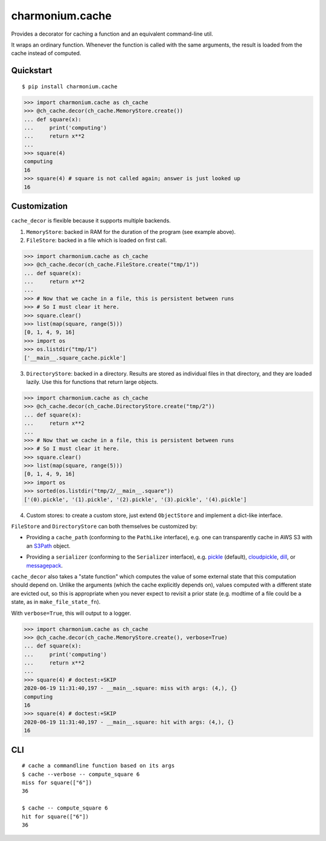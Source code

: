 ================
charmonium.cache
================

Provides a decorator for caching a function and an equivalent
command-line util.

It wraps an ordinary function. Whenever the function is called with
the same arguments, the result is loaded from the cache instead of
computed.

Quickstart
----------

::

    $ pip install charmonium.cache

.. code:: python

    >>> import charmonium.cache as ch_cache
    >>> @ch_cache.decor(ch_cache.MemoryStore.create())
    ... def square(x):
    ...     print('computing')
    ...     return x**2
    ...
    >>> square(4)
    computing
    16
    >>> square(4) # square is not called again; answer is just looked up
    16

Customization
-------------

``cache_decor`` is flexible because it supports multiple backends.

1. ``MemoryStore``: backed in RAM for the duration of the program (see
   example above).

2. ``FileStore``: backed in a file which is loaded on first call.

.. code:: python

    >>> import charmonium.cache as ch_cache
    >>> @ch_cache.decor(ch_cache.FileStore.create("tmp/1"))
    ... def square(x):
    ...     return x**2
    ...
    >>> # Now that we cache in a file, this is persistent between runs
    >>> # So I must clear it here.
    >>> square.clear()
    >>> list(map(square, range(5)))
    [0, 1, 4, 9, 16]
    >>> import os
    >>> os.listdir("tmp/1")
    ['__main__.square_cache.pickle']

3. ``DirectoryStore``: backed in a directory. Results are stored as
   individual files in that directory, and they are loaded lazily. Use
   this for functions that return large objects.

.. code:: python

    >>> import charmonium.cache as ch_cache
    >>> @ch_cache.decor(ch_cache.DirectoryStore.create("tmp/2"))
    ... def square(x):
    ...     return x**2
    ...
    >>> # Now that we cache in a file, this is persistent between runs
    >>> # So I must clear it here.
    >>> square.clear()
    >>> list(map(square, range(5)))
    [0, 1, 4, 9, 16]
    >>> import os
    >>> sorted(os.listdir("tmp/2/__main__.square"))
    ['(0).pickle', '(1).pickle', '(2).pickle', '(3).pickle', '(4).pickle']

4. Custom stores: to create a custom store, just extend ``ObjectStore``
   and implement a dict-like interface.

``FileStore`` and ``DirectoryStore`` can both themselves be customized by:

- Providing a ``cache_path`` (conforming to the ``PathLike`` interface),
  e.g. one can transparently cache in AWS S3 with an `S3Path`_ object.

.. _`S3Path`: https://pypi.org/project/s3path/

- Providing a ``serializer`` (conforming to the ``Serializer`` interface),
  e.g. `pickle`_ (default), `cloudpickle`_, `dill`_, or `messagepack`_.

.. _`pickle`: https://docs.python.org/3/library/pickle.html
.. _`cloudpickle`: https://github.com/cloudpipe/cloudpickle
.. _`dill`: https://github.com/uqfoundation/dill
.. _`messagepack`: https://github.com/msgpack/msgpack-python

``cache_decor`` also takes a "state function" which computes the value
of some external state that this computation should depend on. Unlike
the arguments (which the cache explicitly depends on), values computed
with a different state are evicted out, so this is appropriate when
you never expect to revisit a prior state (e.g. modtime of a file
could be a state, as in ``make_file_state_fn``).

With ``verbose=True``, this will output to a logger.

.. code:: python

    >>> import charmonium.cache as ch_cache
    >>> @ch_cache.decor(ch_cache.MemoryStore.create(), verbose=True)
    ... def square(x):
    ...     print('computing')
    ...     return x**2
    ...
    >>> square(4) # doctest:+SKIP
    2020-06-19 11:31:40,197 - __main__.square: miss with args: (4,), {}
    computing
    16
    >>> square(4) # doctest:+SKIP
    2020-06-19 11:31:40,197 - __main__.square: hit with args: (4,), {}
    16

CLI
---

::

    # cache a commandline function based on its args
    $ cache --verbose -- compute_square 6
    miss for square(["6"])
    36

    $ cache -- compute_square 6
    hit for square(["6"])
    36
